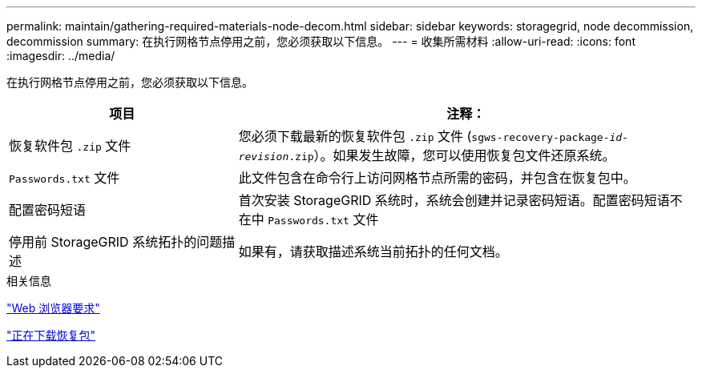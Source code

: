 ---
permalink: maintain/gathering-required-materials-node-decom.html 
sidebar: sidebar 
keywords: storagegrid, node decommission, decommission 
summary: 在执行网格节点停用之前，您必须获取以下信息。 
---
= 收集所需材料
:allow-uri-read: 
:icons: font
:imagesdir: ../media/


[role="lead"]
在执行网格节点停用之前，您必须获取以下信息。

[cols="1a,2a"]
|===
| 项目 | 注释： 


 a| 
恢复软件包 `.zip` 文件
 a| 
您必须下载最新的恢复软件包 `.zip` 文件 (`sgws-recovery-package-_id-revision_.zip`）。如果发生故障，您可以使用恢复包文件还原系统。



 a| 
`Passwords.txt` 文件
 a| 
此文件包含在命令行上访问网格节点所需的密码，并包含在恢复包中。



 a| 
配置密码短语
 a| 
首次安装 StorageGRID 系统时，系统会创建并记录密码短语。配置密码短语不在中 `Passwords.txt` 文件



 a| 
停用前 StorageGRID 系统拓扑的问题描述
 a| 
如果有，请获取描述系统当前拓扑的任何文档。

|===
.相关信息
link:web-browser-requirements.html["Web 浏览器要求"]

link:downloading-recovery-package.html["正在下载恢复包"]
